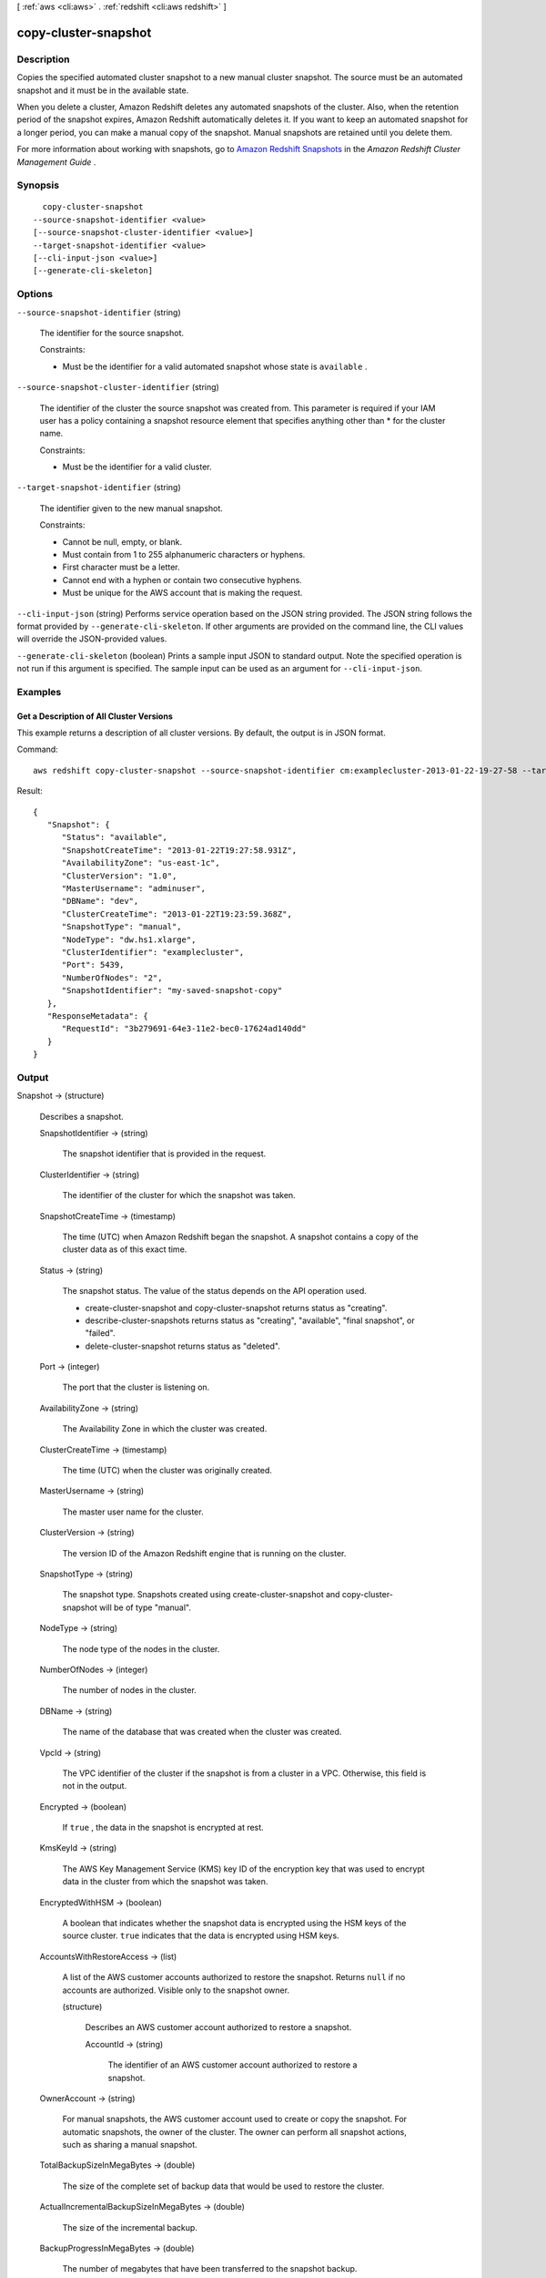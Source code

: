 [ :ref:`aws <cli:aws>` . :ref:`redshift <cli:aws redshift>` ]

.. _cli:aws redshift copy-cluster-snapshot:


*********************
copy-cluster-snapshot
*********************



===========
Description
===========



Copies the specified automated cluster snapshot to a new manual cluster snapshot. The source must be an automated snapshot and it must be in the available state. 

 

When you delete a cluster, Amazon Redshift deletes any automated snapshots of the cluster. Also, when the retention period of the snapshot expires, Amazon Redshift automatically deletes it. If you want to keep an automated snapshot for a longer period, you can make a manual copy of the snapshot. Manual snapshots are retained until you delete them. 

 

For more information about working with snapshots, go to `Amazon Redshift Snapshots`_ in the *Amazon Redshift Cluster Management Guide* . 



========
Synopsis
========

::

    copy-cluster-snapshot
  --source-snapshot-identifier <value>
  [--source-snapshot-cluster-identifier <value>]
  --target-snapshot-identifier <value>
  [--cli-input-json <value>]
  [--generate-cli-skeleton]




=======
Options
=======

``--source-snapshot-identifier`` (string)


  The identifier for the source snapshot. 

   

  Constraints:

   

   
  * Must be the identifier for a valid automated snapshot whose state is ``available`` .
   

  

``--source-snapshot-cluster-identifier`` (string)


  The identifier of the cluster the source snapshot was created from. This parameter is required if your IAM user has a policy containing a snapshot resource element that specifies anything other than * for the cluster name. 

   

  Constraints:

   

   
  * Must be the identifier for a valid cluster.
   

  

``--target-snapshot-identifier`` (string)


  The identifier given to the new manual snapshot. 

   

  Constraints:

   

   
  * Cannot be null, empty, or blank.
   
  * Must contain from 1 to 255 alphanumeric characters or hyphens.
   
  * First character must be a letter.
   
  * Cannot end with a hyphen or contain two consecutive hyphens.
   
  * Must be unique for the AWS account that is making the request.
   

  

``--cli-input-json`` (string)
Performs service operation based on the JSON string provided. The JSON string follows the format provided by ``--generate-cli-skeleton``. If other arguments are provided on the command line, the CLI values will override the JSON-provided values.

``--generate-cli-skeleton`` (boolean)
Prints a sample input JSON to standard output. Note the specified operation is not run if this argument is specified. The sample input can be used as an argument for ``--cli-input-json``.



========
Examples
========

Get a Description of All Cluster Versions
-----------------------------------------

This example returns a description of all cluster versions.  By default, the output is in JSON format.

Command::

   aws redshift copy-cluster-snapshot --source-snapshot-identifier cm:examplecluster-2013-01-22-19-27-58 --target-snapshot-identifier my-saved-snapshot-copy

Result::

    {
       "Snapshot": {
          "Status": "available",
          "SnapshotCreateTime": "2013-01-22T19:27:58.931Z",
          "AvailabilityZone": "us-east-1c",
          "ClusterVersion": "1.0",
          "MasterUsername": "adminuser",
          "DBName": "dev",
          "ClusterCreateTime": "2013-01-22T19:23:59.368Z",
          "SnapshotType": "manual",
          "NodeType": "dw.hs1.xlarge",
          "ClusterIdentifier": "examplecluster",
          "Port": 5439,
          "NumberOfNodes": "2",
          "SnapshotIdentifier": "my-saved-snapshot-copy"
       },
       "ResponseMetadata": {
          "RequestId": "3b279691-64e3-11e2-bec0-17624ad140dd"
       }
    }




======
Output
======

Snapshot -> (structure)

  

  Describes a snapshot.

  

  SnapshotIdentifier -> (string)

    

    The snapshot identifier that is provided in the request. 

    

    

  ClusterIdentifier -> (string)

    

    The identifier of the cluster for which the snapshot was taken. 

    

    

  SnapshotCreateTime -> (timestamp)

    

    The time (UTC) when Amazon Redshift began the snapshot. A snapshot contains a copy of the cluster data as of this exact time. 

    

    

  Status -> (string)

    

    The snapshot status. The value of the status depends on the API operation used. 

     
    *  create-cluster-snapshot and  copy-cluster-snapshot returns status as "creating". 
     
    *  describe-cluster-snapshots returns status as "creating", "available", "final snapshot", or "failed".
     
    *  delete-cluster-snapshot returns status as "deleted".
     

     

    

    

  Port -> (integer)

    

    The port that the cluster is listening on. 

    

    

  AvailabilityZone -> (string)

    

    The Availability Zone in which the cluster was created. 

    

    

  ClusterCreateTime -> (timestamp)

    

    The time (UTC) when the cluster was originally created. 

    

    

  MasterUsername -> (string)

    

    The master user name for the cluster. 

    

    

  ClusterVersion -> (string)

    

    The version ID of the Amazon Redshift engine that is running on the cluster. 

    

    

  SnapshotType -> (string)

    

    The snapshot type. Snapshots created using  create-cluster-snapshot and  copy-cluster-snapshot will be of type "manual". 

    

    

  NodeType -> (string)

    

    The node type of the nodes in the cluster.

    

    

  NumberOfNodes -> (integer)

    

    The number of nodes in the cluster.

    

    

  DBName -> (string)

    

    The name of the database that was created when the cluster was created. 

    

    

  VpcId -> (string)

    

    The VPC identifier of the cluster if the snapshot is from a cluster in a VPC. Otherwise, this field is not in the output.

    

    

  Encrypted -> (boolean)

    

    If ``true`` , the data in the snapshot is encrypted at rest.

    

    

  KmsKeyId -> (string)

    

    The AWS Key Management Service (KMS) key ID of the encryption key that was used to encrypt data in the cluster from which the snapshot was taken.

    

    

  EncryptedWithHSM -> (boolean)

    

    A boolean that indicates whether the snapshot data is encrypted using the HSM keys of the source cluster. ``true`` indicates that the data is encrypted using HSM keys.

    

    

  AccountsWithRestoreAccess -> (list)

    

    A list of the AWS customer accounts authorized to restore the snapshot. Returns ``null`` if no accounts are authorized. Visible only to the snapshot owner. 

    

    (structure)

      

      Describes an AWS customer account authorized to restore a snapshot. 

      

      AccountId -> (string)

        

        The identifier of an AWS customer account authorized to restore a snapshot. 

        

        

      

    

  OwnerAccount -> (string)

    

    For manual snapshots, the AWS customer account used to create or copy the snapshot. For automatic snapshots, the owner of the cluster. The owner can perform all snapshot actions, such as sharing a manual snapshot. 

    

    

  TotalBackupSizeInMegaBytes -> (double)

    

    The size of the complete set of backup data that would be used to restore the cluster. 

    

    

  ActualIncrementalBackupSizeInMegaBytes -> (double)

    

    The size of the incremental backup. 

    

    

  BackupProgressInMegaBytes -> (double)

    

    The number of megabytes that have been transferred to the snapshot backup. 

    

    

  CurrentBackupRateInMegaBytesPerSecond -> (double)

    

    The number of megabytes per second being transferred to the snapshot backup. Returns ``0`` for a completed backup. 

    

    

  EstimatedSecondsToCompletion -> (long)

    

    The estimate of the time remaining before the snapshot backup will complete. Returns ``0`` for a completed backup. 

    

    

  ElapsedTimeInSeconds -> (long)

    

    The amount of time an in-progress snapshot backup has been running, or the amount of time it took a completed backup to finish. 

    

    

  SourceRegion -> (string)

    

    The source region from which the snapshot was copied. 

    

    

  Tags -> (list)

    

    The list of tags for the cluster snapshot.

    

    (structure)

      

      A tag consisting of a name/value pair for a resource.

      

      Key -> (string)

        

        The key, or name, for the resource tag.

        

        

      Value -> (string)

        

        The value for the resource tag.

        

        

      

    

  RestorableNodeTypes -> (list)

    

    The list of node types that this cluster snapshot is able to restore into.

    

    (string)

      

      

    

  



.. _Amazon Redshift Snapshots: http://docs.aws.amazon.com/redshift/latest/mgmt/working-with-snapshots.html
